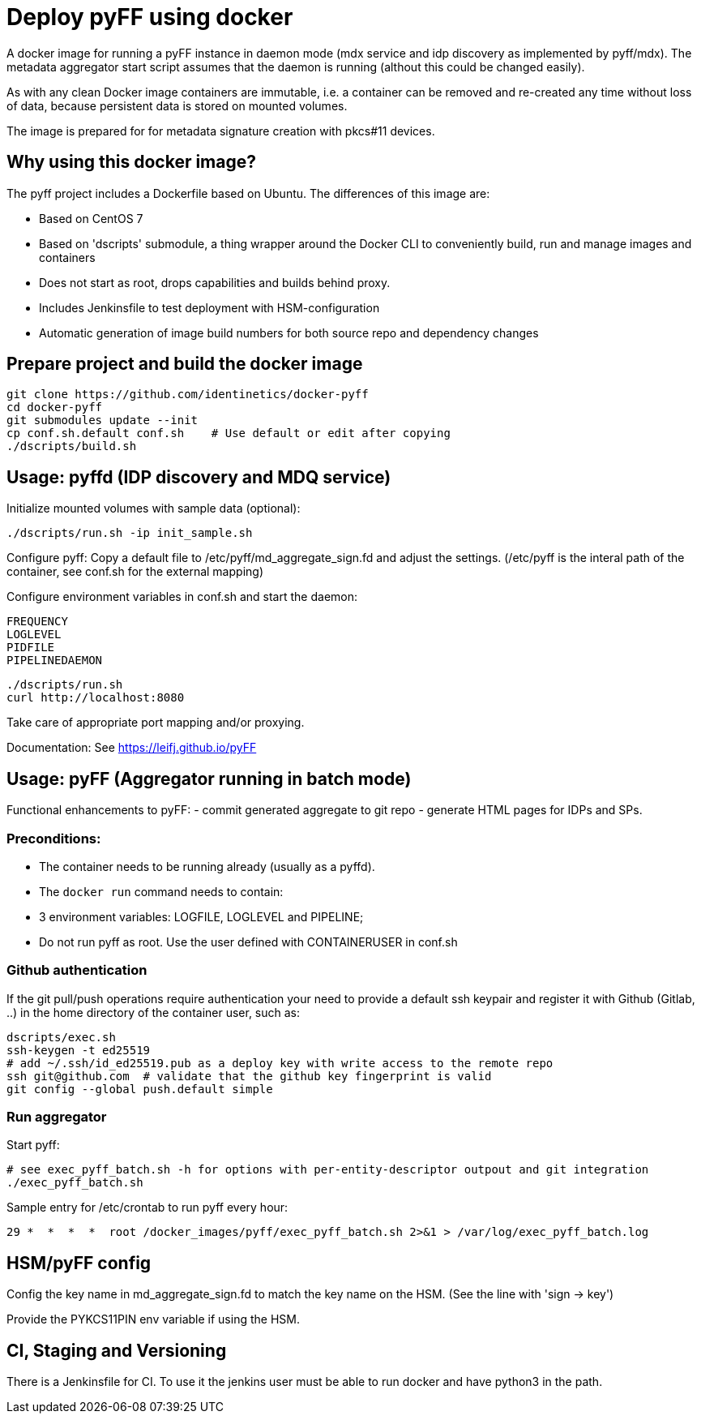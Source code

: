 # Deploy pyFF using docker

A docker image for running a pyFF instance in daemon mode (mdx service and idp discovery as implemented by pyff/mdx).
The metadata aggregator start script assumes that the daemon is running (althout this could be changed easily).

As with any clean Docker image containers are immutable, i.e. a container can be removed and re-created
any time without loss of data, because persistent data is stored on mounted volumes.

The image is prepared for for metadata signature creation with pkcs#11 devices.

## Why using this docker image?

The pyff project includes a Dockerfile based on Ubuntu. The differences of this image are:

- Based on CentOS 7
- Based on 'dscripts' submodule, a thing wrapper around the Docker CLI to conveniently build, run and manage images and containers
- Does not start as root, drops capabilities and builds behind proxy. 
- Includes Jenkinsfile to test deployment with HSM-configuration
- Automatic generation of image build numbers for both source repo and dependency changes

## Prepare project and build the docker image

    git clone https://github.com/identinetics/docker-pyff
    cd docker-pyff
    git submodules update --init
    cp conf.sh.default conf.sh    # Use default or edit after copying
    ./dscripts/build.sh

## Usage: pyffd (IDP discovery and MDQ service)

Initialize mounted volumes with sample data (optional):
    
    ./dscripts/run.sh -ip init_sample.sh

Configure pyff: 
    Copy a default file to /etc/pyff/md_aggregate_sign.fd and adjust the settings.
    (/etc/pyff is the interal path of the container, see conf.sh for the external mapping)


Configure environment variables in conf.sh and start the daemon:

    FREQUENCY
    LOGLEVEL 
    PIDFILE
    PIPELINEDAEMON

    ./dscripts/run.sh
    curl http://localhost:8080
    
Take care of appropriate port mapping and/or proxying.

Documentation: See https://leifj.github.io/pyFF


## Usage: pyFF (Aggregator running in batch mode)

Functional enhancements to pyFF:
- commit generated aggregate to git repo
- generate HTML pages for IDPs and SPs.

### Preconditions: 
* The container needs to be running already (usually as a pyffd). 
* The `docker run` command needs to contain:
    * 3 environment variables: LOGFILE, LOGLEVEL and PIPELINE;
    * Do not run pyff as root. Use the user defined with CONTAINERUSER in conf.sh

### Github authentication
If the git pull/push operations require authentication your need to provide a default ssh keypair
and register it with Github (Gitlab, ..) in the home directory of the container user, such as:

    dscripts/exec.sh
    ssh-keygen -t ed25519
    # add ~/.ssh/id_ed25519.pub as a deploy key with write access to the remote repo
    ssh git@github.com  # validate that the github key fingerprint is valid
    git config --global push.default simple
     
### Run aggregator

Start pyff:
 
    # see exec_pyff_batch.sh -h for options with per-entity-descriptor outpout and git integration
    ./exec_pyff_batch.sh

Sample entry for /etc/crontab to run pyff every hour:

    29 *  *  *  *  root /docker_images/pyff/exec_pyff_batch.sh 2>&1 > /var/log/exec_pyff_batch.log
   
    
## HSM/pyFF config

Config the key name in md_aggregate_sign.fd to match the key name on the HSM.
(See the line with 'sign -> key')

Provide the PYKCS11PIN env variable if using the HSM.

## CI, Staging and Versioning

There is a Jenkinsfile for CI. To use it the jenkins user must be able to run docker and have python3 in the path.

